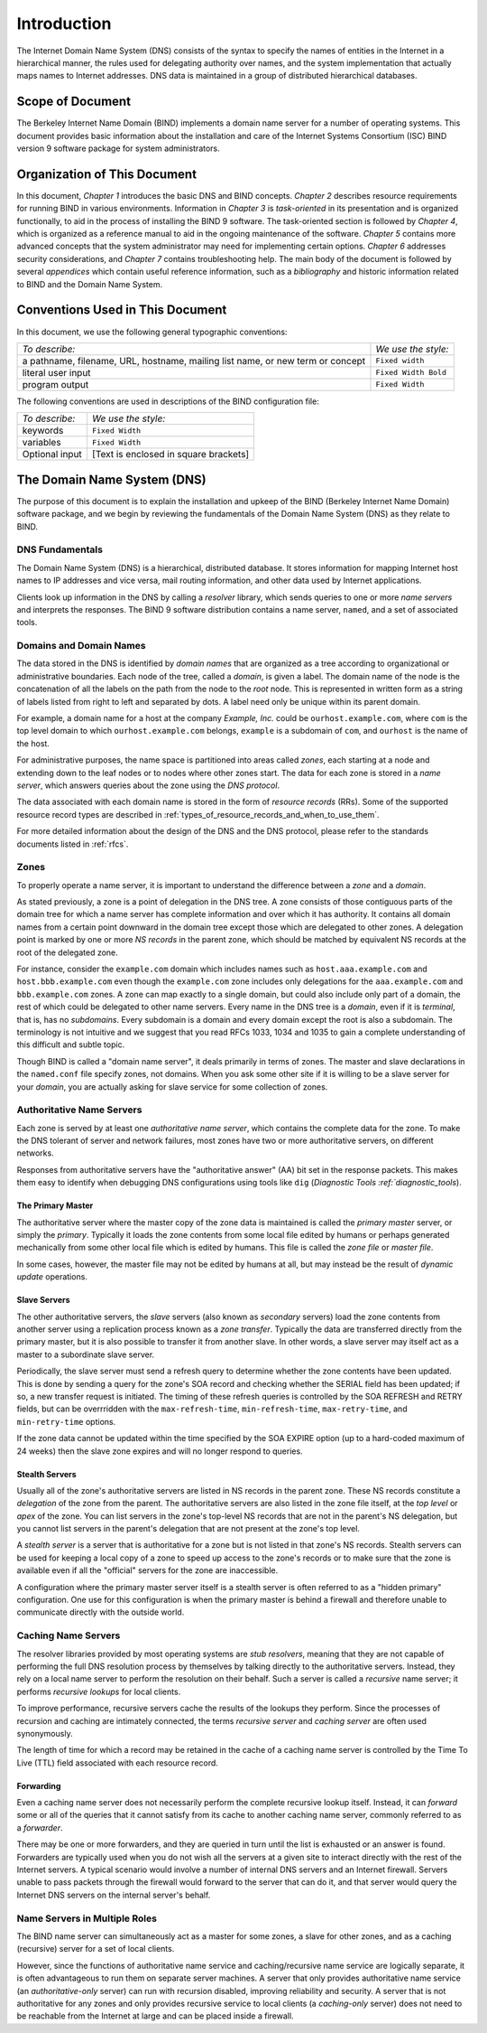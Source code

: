 ..
   Copyright (C) Internet Systems Consortium, Inc. ("ISC")

   This Source Code Form is subject to the terms of the Mozilla Public
   License, v. 2.0. If a copy of the MPL was not distributed with this
   file, You can obtain one at http://mozilla.org/MPL/2.0/.

   See the COPYRIGHT file distributed with this work for additional
   information regarding copyright ownership.

.. _Introduction:

Introduction
============

The Internet Domain Name System (DNS) consists of the syntax to specify
the names of entities in the Internet in a hierarchical manner, the
rules used for delegating authority over names, and the system
implementation that actually maps names to Internet addresses. DNS data
is maintained in a group of distributed hierarchical databases.

.. _doc_scope:

Scope of Document
-----------------

The Berkeley Internet Name Domain (BIND) implements a domain name server
for a number of operating systems. This document provides basic
information about the installation and care of the Internet Systems
Consortium (ISC) BIND version 9 software package for system
administrators.

.. _organization:

Organization of This Document
-----------------------------

In this document, *Chapter 1* introduces the basic DNS and BIND
concepts. *Chapter 2* describes resource requirements for running BIND
in various environments. Information in *Chapter 3* is *task-oriented*
in its presentation and is organized functionally, to aid in the process
of installing the BIND 9 software. The task-oriented section is followed
by *Chapter 4*, which is organized as a reference manual to aid in the ongoing
maintenance of the software. *Chapter 5* contains more advanced concepts that
the system administrator may need for implementing certain options. *Chapter 6*
addresses security considerations, and *Chapter 7* contains troubleshooting help.
The main body of the document is followed by several *appendices* which contain
useful reference information, such as a *bibliography* and historic
information related to BIND and the Domain Name System.

.. _conventions:

Conventions Used in This Document
---------------------------------

In this document, we use the following general typographic conventions:

+-------------------------------------+--------------------------------+
| *To describe:*                      | *We use the style:*            |
+-------------------------------------+--------------------------------+
| a pathname, filename, URL,          | ``Fixed width``                |
| hostname, mailing list name, or new |                                |
| term or concept                     |                                |
+-------------------------------------+--------------------------------+
| literal user input                  | ``Fixed Width Bold``           |
+-------------------------------------+--------------------------------+
| program output                      | ``Fixed Width``                |
+-------------------------------------+--------------------------------+

The following conventions are used in descriptions of the BIND
configuration file:

+-------------------------------------+--------------------------------+
| *To describe:*                      | *We use the style:*            |
+-------------------------------------+--------------------------------+
| keywords                            | ``Fixed Width``                |
+-------------------------------------+--------------------------------+
| variables                           | ``Fixed Width``                |
+-------------------------------------+--------------------------------+
| Optional input                      | [Text is enclosed in square    |
|                                     | brackets]                      |
+-------------------------------------+--------------------------------+

.. _dns_overview:

The Domain Name System (DNS)
----------------------------

The purpose of this document is to explain the installation and upkeep
of the BIND (Berkeley Internet Name Domain) software package, and we
begin by reviewing the fundamentals of the Domain Name System (DNS) as
they relate to BIND.

.. _dns_fundamentals:

DNS Fundamentals
~~~~~~~~~~~~~~~~

The Domain Name System (DNS) is a hierarchical, distributed database. It
stores information for mapping Internet host names to IP addresses and
vice versa, mail routing information, and other data used by Internet
applications.

Clients look up information in the DNS by calling a *resolver* library,
which sends queries to one or more *name servers* and interprets the
responses. The BIND 9 software distribution contains a name server,
``named``, and a set of associated tools.

.. _domain_names:

Domains and Domain Names
~~~~~~~~~~~~~~~~~~~~~~~~

The data stored in the DNS is identified by *domain names* that are
organized as a tree according to organizational or administrative
boundaries. Each node of the tree, called a *domain*, is given a label.
The domain name of the node is the concatenation of all the labels on
the path from the node to the *root* node. This is represented in
written form as a string of labels listed from right to left and
separated by dots. A label need only be unique within its parent domain.

For example, a domain name for a host at the company *Example, Inc.*
could be ``ourhost.example.com``, where ``com`` is the top level domain
to which ``ourhost.example.com`` belongs, ``example`` is a subdomain of
``com``, and ``ourhost`` is the name of the host.

For administrative purposes, the name space is partitioned into areas
called *zones*, each starting at a node and extending down to the leaf
nodes or to nodes where other zones start. The data for each zone is
stored in a *name server*, which answers queries about the zone using
the *DNS protocol*.

The data associated with each domain name is stored in the form of
*resource records* (RRs). Some of the supported resource record types
are described in :ref:`types_of_resource_records_and_when_to_use_them`.

For more detailed information about the design of the DNS and the DNS
protocol, please refer to the standards documents listed in :ref:`rfcs`.

Zones
~~~~~

To properly operate a name server, it is important to understand the
difference between a *zone* and a *domain*.

As stated previously, a zone is a point of delegation in the DNS tree. A
zone consists of those contiguous parts of the domain tree for which a
name server has complete information and over which it has authority. It
contains all domain names from a certain point downward in the domain
tree except those which are delegated to other zones. A delegation point
is marked by one or more *NS records* in the parent zone, which should
be matched by equivalent NS records at the root of the delegated zone.

For instance, consider the ``example.com`` domain which includes names
such as ``host.aaa.example.com`` and ``host.bbb.example.com`` even
though the ``example.com`` zone includes only delegations for the
``aaa.example.com`` and ``bbb.example.com`` zones. A zone can map
exactly to a single domain, but could also include only part of a
domain, the rest of which could be delegated to other name servers.
Every name in the DNS tree is a *domain*, even if it is *terminal*, that
is, has no *subdomains*. Every subdomain is a domain and every domain
except the root is also a subdomain. The terminology is not intuitive
and we suggest that you read RFCs 1033, 1034 and 1035 to gain a complete
understanding of this difficult and subtle topic.

Though BIND is called a "domain name server", it deals primarily in
terms of zones. The master and slave declarations in the ``named.conf``
file specify zones, not domains. When you ask some other site if it is
willing to be a slave server for your *domain*, you are actually asking
for slave service for some collection of zones.

.. _auth_servers:

Authoritative Name Servers
~~~~~~~~~~~~~~~~~~~~~~~~~~

Each zone is served by at least one *authoritative name server*, which
contains the complete data for the zone. To make the DNS tolerant of
server and network failures, most zones have two or more authoritative
servers, on different networks.

Responses from authoritative servers have the "authoritative answer"
(AA) bit set in the response packets. This makes them easy to identify
when debugging DNS configurations using tools like ``dig`` (`Diagnostic
Tools :ref:`diagnostic_tools`).

.. _primary_master:

The Primary Master
^^^^^^^^^^^^^^^^^^

The authoritative server where the master copy of the zone data is
maintained is called the *primary master* server, or simply the
*primary*. Typically it loads the zone contents from some local file
edited by humans or perhaps generated mechanically from some other local
file which is edited by humans. This file is called the *zone file* or
*master file*.

In some cases, however, the master file may not be edited by humans at
all, but may instead be the result of *dynamic update* operations.

.. _slave_server:

Slave Servers
^^^^^^^^^^^^^

The other authoritative servers, the *slave* servers (also known as
*secondary* servers) load the zone contents from another server using a
replication process known as a *zone transfer*. Typically the data are
transferred directly from the primary master, but it is also possible to
transfer it from another slave. In other words, a slave server may
itself act as a master to a subordinate slave server.

Periodically, the slave server must send a refresh query to determine
whether the zone contents have been updated. This is done by sending a
query for the zone's SOA record and checking whether the SERIAL field
has been updated; if so, a new transfer request is initiated. The timing
of these refresh queries is controlled by the SOA REFRESH and RETRY
fields, but can be overrridden with the ``max-refresh-time``,
``min-refresh-time``, ``max-retry-time``, and ``min-retry-time``
options.

If the zone data cannot be updated within the time specified by the SOA
EXPIRE option (up to a hard-coded maximum of 24 weeks) then the slave
zone expires and will no longer respond to queries.

.. _stealth_server:

Stealth Servers
^^^^^^^^^^^^^^^

Usually all of the zone's authoritative servers are listed in NS records
in the parent zone. These NS records constitute a *delegation* of the
zone from the parent. The authoritative servers are also listed in the
zone file itself, at the *top level* or *apex* of the zone. You can list
servers in the zone's top-level NS records that are not in the parent's
NS delegation, but you cannot list servers in the parent's delegation
that are not present at the zone's top level.

A *stealth server* is a server that is authoritative for a zone but is
not listed in that zone's NS records. Stealth servers can be used for
keeping a local copy of a zone to speed up access to the zone's records
or to make sure that the zone is available even if all the "official"
servers for the zone are inaccessible.

A configuration where the primary master server itself is a stealth
server is often referred to as a "hidden primary" configuration. One use
for this configuration is when the primary master is behind a firewall
and therefore unable to communicate directly with the outside world.

.. _cache_servers:

Caching Name Servers
~~~~~~~~~~~~~~~~~~~~

The resolver libraries provided by most operating systems are *stub
resolvers*, meaning that they are not capable of performing the full DNS
resolution process by themselves by talking directly to the
authoritative servers. Instead, they rely on a local name server to
perform the resolution on their behalf. Such a server is called a
*recursive* name server; it performs *recursive lookups* for local
clients.

To improve performance, recursive servers cache the results of the
lookups they perform. Since the processes of recursion and caching are
intimately connected, the terms *recursive server* and *caching server*
are often used synonymously.

The length of time for which a record may be retained in the cache of a
caching name server is controlled by the Time To Live (TTL) field
associated with each resource record.

.. _forwarder:

Forwarding
^^^^^^^^^^

Even a caching name server does not necessarily perform the complete
recursive lookup itself. Instead, it can *forward* some or all of the
queries that it cannot satisfy from its cache to another caching name
server, commonly referred to as a *forwarder*.

There may be one or more forwarders, and they are queried in turn until
the list is exhausted or an answer is found. Forwarders are typically
used when you do not wish all the servers at a given site to interact
directly with the rest of the Internet servers. A typical scenario would
involve a number of internal DNS servers and an Internet firewall.
Servers unable to pass packets through the firewall would forward to the
server that can do it, and that server would query the Internet DNS
servers on the internal server's behalf.

.. _multi_role:

Name Servers in Multiple Roles
~~~~~~~~~~~~~~~~~~~~~~~~~~~~~~

The BIND name server can simultaneously act as a master for some zones,
a slave for other zones, and as a caching (recursive) server for a set
of local clients.

However, since the functions of authoritative name service and
caching/recursive name service are logically separate, it is often
advantageous to run them on separate server machines. A server that only
provides authoritative name service (an *authoritative-only* server) can
run with recursion disabled, improving reliability and security. A
server that is not authoritative for any zones and only provides
recursive service to local clients (a *caching-only* server) does not
need to be reachable from the Internet at large and can be placed inside
a firewall.
